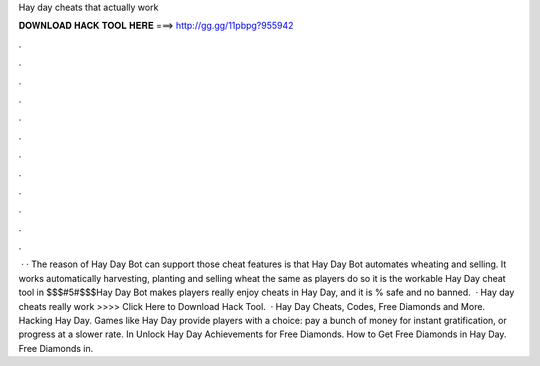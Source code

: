 Hay day cheats that actually work

𝐃𝐎𝐖𝐍𝐋𝐎𝐀𝐃 𝐇𝐀𝐂𝐊 𝐓𝐎𝐎𝐋 𝐇𝐄𝐑𝐄 ===> http://gg.gg/11pbpg?955942

.

.

.

.

.

.

.

.

.

.

.

.

 · · The reason of Hay Day Bot can support those cheat features is that Hay Day Bot automates wheating and selling. It works automatically harvesting, planting and selling wheat the same as players do so it is the workable Hay Day cheat tool in $$$#5#$$$Hay Day Bot makes players really enjoy cheats in Hay Day, and it is % safe and no banned.  · Hay day cheats really work >>>> Click Here to Download Hack Tool.  · Hay Day Cheats, Codes, Free Diamonds and More. Hacking Hay Day. Games like Hay Day provide players with a choice: pay a bunch of money for instant gratification, or progress at a slower rate. In Unlock Hay Day Achievements for Free Diamonds. How to Get Free Diamonds in Hay Day. Free Diamonds in.